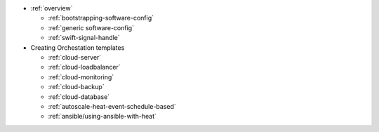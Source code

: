 * :ref:`overview`

  * :ref:`bootstrapping-software-config`
  * :ref:`generic software-config`
  * :ref:`swift-signal-handle`

* Creating Orchestation templates

  * :ref:`cloud-server`
  * :ref:`cloud-loadbalancer`
  * :ref:`cloud-monitoring`
  * :ref:`cloud-backup`
  * :ref:`cloud-database`
  * :ref:`autoscale-heat-event-schedule-based`
  * :ref:`ansible/using-ansible-with-heat`
